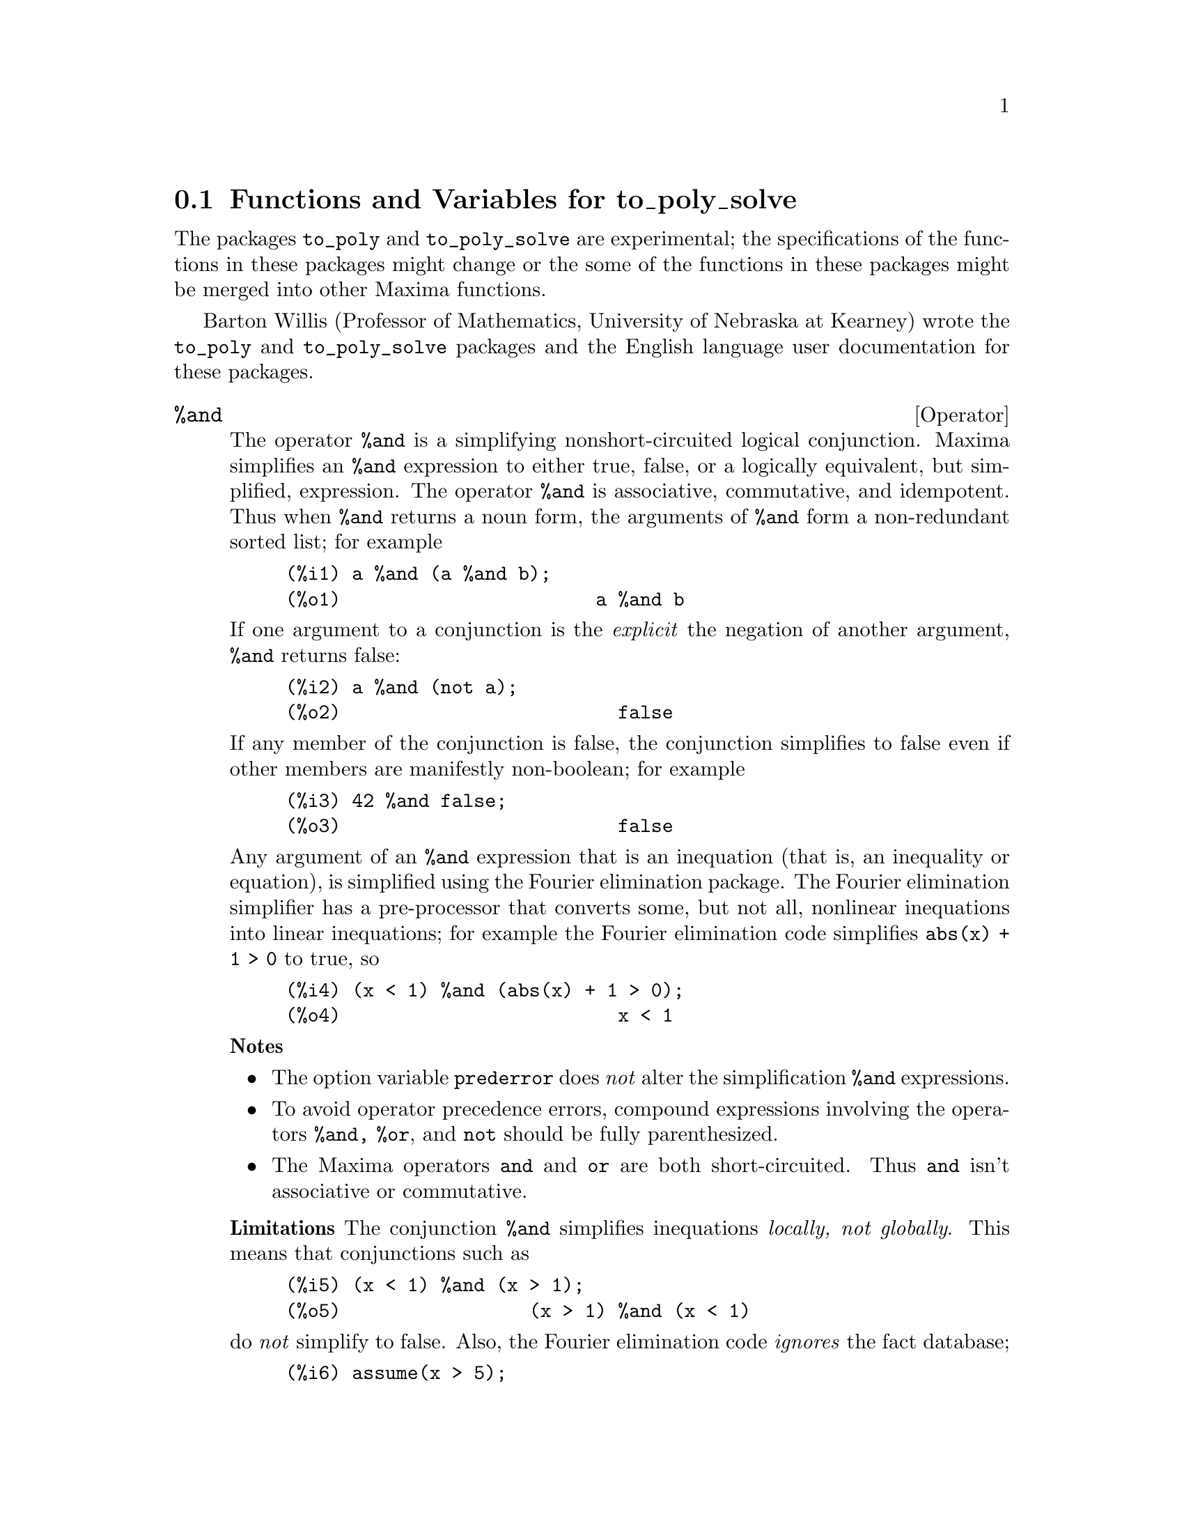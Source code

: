 @menu
* Functions and Variables for to_poly_solve::
@end menu

@node Functions and Variables for to_poly_solve,  , to_poly_solve-pkg, to_poly_solve-pkg
@section Functions and Variables for to_poly_solve

The packages @code{to_poly} and @code{to_poly_solve} are experimental;
the specifications of the functions in these packages might change or
the some of the functions in these packages might be merged into other
Maxima functions.

Barton Willis (Professor of Mathematics, University of Nebraska at
Kearney) wrote the @code{to_poly} and @code{to_poly_solve} packages and the
English language user documentation for these packages.

@deffn {Operator} %and
@ifinfo
@fnindex Logical conjunction
@end ifinfo

The operator @code{%and} is a simplifying nonshort-circuited logical
conjunction.  Maxima simplifies an @code{%and} expression to either true,
false, or a logically equivalent, but simplified, expression.  The
operator @code{%and} is associative, commutative, and idempotent.  Thus
when @code{%and} returns a noun form, the arguments of @code{%and} form
a non-redundant sorted list; for example

@example
(%i1) a %and (a %and b);
(%o1)                       a %and b
@end example

If one argument to a conjunction is the @i{explicit} the negation of another
argument, @code{%and} returns false:

@example
(%i2) a %and (not a);
(%o2)                         false
@end example

If any member of the conjunction is false, the conjunction simplifies
to false even if other members are manifestly non-boolean; for example

@example
(%i3) 42 %and false;
(%o3)                         false
@end example

Any argument of an @code{%and} expression that is an inequation (that
is, an inequality or equation), is simplified using the Fourier
elimination package.  The Fourier elimination simplifier has a
pre-processor that converts some, but not all, nonlinear inequations
into linear inequations; for example the Fourier elimination code
simplifies @code{abs(x) + 1 > 0} to true, so

@example
(%i4) (x < 1) %and (abs(x) + 1 > 0);
(%o4)                         x < 1
@end example

@b{Notes}  
@itemize @bullet
@item The option variable @code{prederror} does @i{not} alter the
simplification @code{%and} expressions.

@item To avoid operator precedence errors, compound expressions
involving the operators @code{%and, %or}, and @code{not} should be
fully parenthesized.

@item The Maxima operators @code{and} and @code{or} are both
short-circuited.  Thus @code{and} isn't associative or commutative.

@end itemize

@b{Limitations} The conjunction @code{%and} simplifies inequations
@i{locally, not globally}.  This means that conjunctions such as

@example
(%i5) (x < 1) %and (x > 1);
(%o5)                 (x > 1) %and (x < 1)
@end example

do @i{not} simplify to false.  Also, the Fourier elimination code @i{ignores}
the fact database;

@example
(%i6) assume(x > 5);
(%o6)                        [x > 5]
(%i7) (x > 1) %and (x > 2);
(%o7)                 (x > 1) %and (x > 2)
@end example

Finally, nonlinear inequations that aren't easily converted into an
equivalent linear inequation aren't simplified.

There is no support for distributing @code{%and} over @code{%or};
neither is there support for distributing a logical negation over
@code{%and}.

@b{To use} @file{load(to_poly_solve)}

@b{Related functions} @code{%or, %if, and, or, not}

@b{Status} The operator @code{%and} is experimental; the
specifications of this function might change and its functionality
might be merged into other Maxima functions.

@end deffn

@deffn {Operator} %if (@var{bool}, @var{a}, @var{b})
@ifinfo
@fnindex conditional evaluation
@end ifinfo

The operator @code{%if} is a simplifying conditional.  The
@i{conditional} @var{bool} should be boolean-valued.  When the
conditional is true, return the second argument; when the conditional is
false, return the third; in all other cases, return a noun form.

Maxima inequations (either an inequality or an equality) are @i{not}
boolean-valued; for example, Maxima does @i{not} simplify @math{5 < 6}
to true, and it does not simplify @math{5 = 6} to false; however, in
the context of a conditional to an @code{%if} statement, Maxima
@i{automatically} attempts to determine the truth value of an
inequation.  Examples:

@example
(%i1) f : %if(x # 1, 2, 8);
(%o1)                 %if(x - 1 # 0, 2, 8)
(%i2) [subst(x = -1,f), subst(x=1,f)];
(%o2)                        [2, 8]
@end example

If the conditional involves an inequation, Maxima simplifies it using
the Fourier elimination package.

@b{Notes} 

@itemize @bullet
@item If the conditional is manifestly non-boolean, Maxima returns a noun form:
@end itemize

@example
(%i3) %if(42,1,2);
(%o3)                     %if(42, 1, 2)
@end example

@itemize @bullet
@item The Maxima operator @code{if} is nary, the operator @code{%if} @i{isn't}
nary.
@end itemize

@b{Limitations} The Fourier elimination code only simplifies nonlinear
inequations that are readily convertible to an equivalent linear
inequation.

@b{To use:} @file{load(to_poly_solve)}

@b{Status:} The operator @code{%if} is experimental; its
specifications might change and its functionality might be merged into
other Maxima functions.

@end deffn
  
@deffn {Operator} %or
@ifinfo
@fnindex Logical disjunction
@end ifinfo

The operator @code{%or} is a simplifying nonshort-circuited logical
disjunction.  Maxima simplifies an @code{%or} expression to either
true, false, or a logically equivalent, but simplified,
expression.  The operator @code{%or} is associative, commutative, and
idempotent.  Thus when @code{%or} returns a noun form, the arguments
of @code{%or} form a non-redundant sorted list; for example

@example
(%i1) a %or (a %or b);
(%o1)                        a %or b
@end example

If one member of the disjunction is the @i{explicit} the negation of another
member, @code{%or} returns true:

@example
(%i2) a %or (not a);
(%o2)                         true
@end example

If any member of the disjunction is true, the disjunction simplifies
to true even if other members of the disjunction are manifestly non-boolean;
for example

@example
(%i3) 42 %or true;
(%o3)                         true
@end example

Any argument of an @code{%or} expression that is an inequation (that
is, an inequality or equation), is simplified using the Fourier
elimination package.  The Fourier elimination code simplifies
@code{abs(x) + 1 > 0} to true, so we have

@example
(%i4) (x < 1) %or (abs(x) + 1 > 0);
(%o4)                         true
@end example

@b{Notes}  
@itemize @bullet
@item The option variable @code{prederror} does @i{not} alter the 
simplification of @code{%or} expressions.

@item You should parenthesize compound expressions involving the
operators @code{%and, %or}, and @code{not}; the binding powers of these
operators might not match your expectations.

@item The Maxima operators @code{and} and @code{or} are both short-circuited.
Thus @code{or} isn't associative or commutative.

@end itemize

@b{Limitations} The conjunction @code{%or} simplifies inequations
@i{locally, not globally}.  This means that conjunctions such as

@c TODO: IN MAXIMA 5.24POST THIS SIMPLIFIES TO TRUE.

@example
(%i1) (x < 1) %or (x >= 1);
(%o1) (x > 1) %or (x >= 1)
@end example

do @i{not} simplify to true.  Further, the Fourier elimination code ignores
the fact database;

@example
(%i2) assume(x > 5);
(%o2)                        [x > 5]
(%i3) (x > 1) %and (x > 2);
(%o3)                 (x > 1) %and (x > 2)
@end example

Finally, nonlinear inequations that aren't easily converted into an
equivalent linear inequation aren't simplified.

The algorithm that looks for terms that cannot both be false is weak;
also there is no support for distributing @code{%or} over @code{%and};
neither is there support for distributing a logical negation over
@code{%or}.

@b{To use} @file{load(to_poly_solve)}

@b{Related functions} @code{%or, %if, and, or, not}

@b{Status} The operator @code{%or} is experimental; the
specifications of this function might change and its functionality
might be merged into other Maxima functions.

@end deffn

@anchor{complex_number_p}
@deffn {Function} complex_number_p (@var{x})

The predicate @code{complex_number_p} returns true if its argument is
either @code{a + %i * b}, @code{a}, @code{%i b}, or @code{%i},
where @code{a} and @code{b} are either rational or floating point
numbers (including big floating point); for all other inputs,
@code{complex_number_p} returns false; for example

@example
(%i1) map('complex_number_p,[2/3, 2 + 1.5 * %i, %i]);
(%o1)                  [true, true, true]
(%i2) complex_number_p((2+%i)/(5-%i));
(%o2)                         false
(%i3) complex_number_p(cos(5 - 2 * %i));
(%o3)                         false
@end example

@b{Related functions} @code{isreal_p}

@b{To use} @file{load(to_poly_solve)}

@b{Status} The operator @code{complex_number_p} is experimental; its
specifications might change and its functionality might be merged into
other Maxima functions.

@end deffn

@anchor{compose_functions}
@deffn {Function} compose_functions (@var{l})

The function call @code{compose_functions(l)} returns a lambda form that is
the @i{composition} of the functions in the list @var{l}.  The functions are
applied from @i{right} to @i{left}; for example

@example
(%i1) compose_functions([cos, exp]);
                                        %g151
(%o1)             lambda([%g151], cos(%e     ))
(%i2) %(x);
                                  x
(%o2)                       cos(%e )
@end example

When the function list is empty, return the identity function:

@example
(%i3) compose_functions([]);
(%o3)                lambda([%g152], %g152)
(%i4)  %(x);
(%o4)                           x
@end example

@b{Notes} 
@itemize @bullet
@item When Maxima determines that a list member isn't a symbol or
a lambda form, @code{funmake} (@i{not} @code{compose_functions})
signals an error:
@end itemize

@example
(%i5) compose_functions([a < b]);

funmake: first argument must be a symbol, subscripted symbol,
string, or lambda expression; found: a < b
#0: compose_functions(l=[a < b])(to_poly_solve.mac line 40)
 -- an error. To debug this try: debugmode(true);
@end example

@itemize @bullet
@item To avoid name conflicts, the independent variable is determined by the
function @code{new_variable}.

@example
(%i6) compose_functions([%g0]);
(%o6)              lambda([%g154], %g0(%g154))
(%i7) compose_functions([%g0]);
(%o7)              lambda([%g155], %g0(%g155))
@end example

Although the independent variables are different, Maxima is able to to
deduce that these lambda forms are semantically equal:

@example
(%i8) is(equal(%o6,%o7));
(%o8)                         true
@end example
@end itemize

@b{To use} @file{load(to_poly_solve)}

@b{Status}  The function @code{compose_functions} is experimental; its
specifications might change and its functionality might be merged into
other Maxima functions.
@end deffn

@anchor{dfloat}
@deffn {Function} dfloat (@var{x})

The function @code{dfloat} is a similar to @code{float}, but the function
@code{dfloat} applies @code{rectform} when @code{float} fails to evaluate
to an IEEE double floating point number; thus

@example
(%i1) float(4.5^(1 + %i));
                               %i + 1
(%o1)                       4.5
(%i2) dfloat(4.5^(1 + %i));
(%o2)        4.48998802962884 %i + .3000124893895671
@end example

@b{Notes} 

@itemize @bullet
@item The rectangular form of an expression might be poorly suited for
numerical evaluation--for example, the rectangular form might
needlessly involve the difference of floating point numbers
(subtractive cancellation).


@item The identifier @code{float} is both an option variable (default
value false) and a function name.


@end itemize

@b{Related functions} @code{float, bfloat}

@b{To use} @file{load(to_poly_solve)}

@b{Status} The function @code{dfloat} is experimental; its
specifications might change and its functionality might be merged into
other Maxima functions.

@end deffn

@anchor{elim}
@deffn {Function} elim (@var{l}, @var{x})

The function @code{elim} eliminates the variables in the set or list
@code{x} from the equations in the set or list @code{l}.  Each member
of @code{x} must be a symbol; the members of @code{l} can either be
equations, or expressions that are assumed to equal zero.

The function @code{elim} returns a list of two lists; the first is
the list of expressions with the variables eliminated; the second
is the list of pivots; thus, the second list is a list of
expressions that @code{elim} used to eliminate the variables.

Here is a example of eliminating between linear equations:

@example
(%i1) elim(set(x + y + z = 1, x - y  - z = 8, x - z = 1), 
           set(x,y));
(%o1)            [[2 z - 7], [y + 7, z - x + 1]]
@end example

Eliminating @code{x} and @code{y} yields the single equation @code{2 z - 7 = 0};
the equations @code{y + 7 = 0} and @code{z - z + 1 = 1} were used as pivots.
Eliminating all three variables from these equations, triangularizes the linear
system:

@example
(%i2) elim(set(x + y + z = 1, x - y  - z = 8, x - z = 1),
           set(x,y,z));
(%o2)           [[], [2 z - 7, y + 7, z - x + 1]]
@end example

Of course, the equations needn't be linear:

@example
(%i3) elim(set(x^2 - 2 * y^3 = 1,  x - y = 5), [x,y]);
                     3    2
(%o3)       [[], [2 y  - y  - 10 y - 24, y - x + 5]]
@end example

The user doesn't control the order the variables are
eliminated.  Instead, the algorithm uses a heuristic to @i{attempt} to
choose the best pivot and the best elimination order.

@b{Notes} 

@itemize @bullet
@item Unlike the related function @code{eliminate}, the function
@code{elim} does @i{not} invoke @code{solve} when the number of equations
equals the number of variables.

@item The function @code{elim} works by applying resultants; the option
variable @code{resultant} determines which algorithm Maxima
uses.  Using @code{sqfr}, Maxima factors each resultant and suppresses
multiple zeros.

@item The @code{elim} will triangularize a nonlinear set of polynomial
equations; the solution set of the triangularized set @i{can} be larger
than that solution set of the untriangularized set.  Thus, the triangularized
equations can have @i{spurious} solutions.
@end itemize

@b{Related functions} @i{elim_allbut, eliminate_using, eliminate}

@b{Option variables} @i{resultant}

@b{To use} @file{load(to_poly)}

@b{Status} The function @code{elim} is experimental; its
specifications might change and its functionality might be merged into
other Maxima functions.

@end deffn
 
@anchor{elim_allbut}
@deffn {Function} elim_allbut (@var{l}, @var{x})

This function is similar to @code{elim}, except that it eliminates all the
variables in the list of equations @code{l} @i{except} for those variables that
in in the list @code{x}

@example
(%i1) elim_allbut([x+y = 1, x - 5*y = 1],[]);
(%o1)                 [[], [y, y + x - 1]]
(%i2) elim_allbut([x+y = 1, x - 5*y = 1],[x]);
(%o2)                [[x - 1], [y + x - 1]]
@end example

@b{To use} @file{load(to_poly)}

@b{Option variables} @i{resultant}

@b{Related functions} @i{elim, eliminate_using, eliminate}

@b{Status} The function @code{elim_allbut} is experimental; its
specifications might change and its functionality might be merged into
other Maxima functions.

@end deffn

@anchor{eliminate_using}
@deffn {Function} eliminate_using (@var{l}, @var{e}, @var{x})

Using @code{e} as the pivot, eliminate the symbol @code{x} from the
list or set of equations in @code{l}.  The function @code{eliminate_using}
returns a set.

@example
(%i1) eq : [x^2 - y^2 - z^3 , x*y - z^2 - 5, x - y + z];
               3    2    2     2
(%o1)      [- z  - y  + x , - z  + x y - 5, z - y + x]
(%i2) eliminate_using(eq,first(eq),z);
        3              2      2      3    2
(%o2) @{y  + (1 - 3 x) y  + 3 x  y - x  - x , 
                        4    3  3       2  2             4
                       y  - x  y  + 13 x  y  - 75 x y + x  + 125@}
(%i3) eliminate_using(eq,second(eq),z);
        2            2       4    3  3       2  2             4
(%o3) @{y  - 3 x y + x  + 5, y  - x  y  + 13 x  y  - 75 x y + x
                                                           + 125@}
(%i4) eliminate_using(eq, third(eq),z);
        2            2       3              2      2      3    2
(%o4) @{y  - 3 x y + x  + 5, y  + (1 - 3 x) y  + 3 x  y - x  - x @}
@end example

@b{Option variables} @i{resultant}

@b{Related functions} @i{elim, eliminate, elim_allbut}

@b{To use} @file{load(to_poly)}

@b{Status} The function @code{eliminate_using} is experimental; its
specifications might change and its functionality might be merged into
other Maxima functions.

@end deffn

@anchor{fourier_elim}
@deffn {Function} fourier_elim ([@var{eq1}, @var{eq2}, @dots{}], [@var{var1}, @var{var}, @dots{}])

Fourier elimination is the analog of Gauss elimination for linear inequations
(equations or inequalities).  The function call @code{fourier_elim([eq1, eq2,
...], [var1, var2, ...])} does Fourier elimination on a list of linear
inequations @code{[eq1, eq2, ...]} with respect to the variables
@code{[var1, var2, ...]}; for example

@example
(%i1) fourier_elim([y-x < 5, x - y < 7, 10 < y],[x,y]);
(%o1)            [y - 5 < x, x < y + 7, 10 < y]
(%i2) fourier_elim([y-x < 5, x - y < 7, 10 < y],[y,x]);
(%o2)        [max(10, x - 7) < y, y < x + 5, 5 < x]
@end example

Eliminating first with respect to @math{x} and second with respect to
@math{y} yields lower and upper bounds for @math{x} that depend on
@math{y}, and lower and upper bounds for @math{y} that are numbers.
Eliminating in the other order gives @math{x} dependent lower and
upper bounds for @math{y}, and numerical lower and upper bounds for
@math{x}.

When necessary, @code{fourier_elim} returns a @emph{disjunction} of lists of
inequations:

@example
(%i3) fourier_elim([x # 6],[x]);
(%o3)                  [x < 6] or [6 < x]
@end example

When the solution set is empty,  @code{fourier_elim} returns @code{emptyset},
and when the solution set is all reals, @code{fourier_elim} returns @code{universalset};
for example

@example
(%i4) fourier_elim([x < 1, x > 1],[x]);
(%o4)                       emptyset
(%i5) fourier_elim([minf < x, x < inf],[x]);
(%o5)                     universalset
@end example

For nonlinear inequations, @code{fourier_elim} returns a (somewhat) 
simplified list of inequations:

@example
(%i6) fourier_elim([x^3 - 1 > 0],[x]);
@group
               2                             2
(%o6) [1 < x, x  + x + 1 > 0] or [x < 1, - (x  + x + 1) > 0]
@end group
(%i7) fourier_elim([cos(x) < 1/2],[x]);
(%o7)                  [1 - 2 cos(x) > 0]
@end example

Instead of a list of inequations, the first argument to @code{fourier_elim}
may be a logical disjunction or conjunction:

@example
(%i8) fourier_elim((x + y < 5) and (x - y >8),[x,y]);
                                              3
(%o8)            [y + 8 < x, x < 5 - y, y < - -]
                                              2
(%i9) fourier_elim(((x + y < 5) and x < 1) or  (x - y >8),[x,y]);
(%o9)          [y + 8 < x] or [x < min(1, 5 - y)]
@end example

The function @code{fourier_elim} supports the inequation operators 
@code{<, <=, >, >=, #}, and @code{=}.

The Fourier elimination code has a preprocessor that converts some
nonlinear inequations that involve the absolute value, minimum, and
maximum functions into linear in equations.  Additionally, the preprocessor
handles some expressions that are the product or quotient of linear terms:

@example
(%i10) fourier_elim([max(x,y) > 6, x # 8, abs(y-1) > 12],[x,y]);
(%o10) [6 < x, x < 8, y < - 11] or [8 < x, y < - 11]
 or [x < 8, 13 < y] or [x = y, 13 < y] or [8 < x, x < y, 13 < y]
 or [y < x, 13 < y]
(%i11) fourier_elim([(x+6)/(x-9) <= 6],[x]);
(%o11)           [x = 12] or [12 < x] or [x < 9]
(%i12) fourier_elim([x^2 - 1 # 0],[x]);
(%o12)      [- 1 < x, x < 1] or [1 < x] or [x < - 1]
@end example

@b{To use} @file{load(fourier_elim)}

@end deffn

@anchor{isreal_p}
@deffn {Function} isreal_p (@var{e})

The predicate @code{isreal_p} returns true when Maxima is able to
determine that @code{e} is real-valued on the @i{entire} real line; it
returns false when Maxima is able to determine that @code{e} @i{isn't}
real-valued on some nonempty subset of the real line; and it returns a
noun form for all other cases.

@example
(%i1) map('isreal_p, [-1, 0, %i, %pi]);
(%o1)               [true, true, false, true]
@end example

Maxima variables are assumed to be real; thus

@example
(%i2) isreal_p(x);
(%o2)                         true
@end example

The function @code{isreal_p} examines the fact database:

@example
(%i3) declare(z,complex)$

(%i4) isreal_p(z);
(%o4)                      isreal_p(z)
@end example

@b{Limitations}
Too often, @code{isreal_p} returns a noun form when it should be able
to return false; a simple example: the logarithm function isn't
real-valued on the entire real line, so @code{isreal_p(log(x))} should
return false; however

@example
(%i5) isreal_p(log(x));
(%o5)                   isreal_p(log(x))
@end example

@b{To use} @file{load(to_poly_solve)}

@b{Related functions} @i{complex_number_p}

@b{Status} The function @code{isreal_p} is experimental; its
specifications might change and its functionality might be merged into
other Maxima functions.
@end deffn


@anchor{new_variable}
@deffn {Function} new_variable (type)

Return a unique symbol of the form @code{%[z,n,r,c,g]k}, where
@code{k} is an integer.  The allowed values for @math{type} are
@i{integer, natural_number, real, natural_number,} and @i{general}.
(By natural number, we mean the @i{nonnegative integers}; thus zero is
a natural number.  Some, but not all,definitions of natural number
@i{exclude} zero.)

When @math{type} isn't one of the allowed values, @math{type} defaults
to @math{general}.  For integers, natural numbers, and complex numbers,
Maxima automatically appends this information to the fact database.

@example
(%i1) map('new_variable,
          ['integer, 'natural_number, 'real, 'complex, 'general]);
(%o1)          [%z144, %n145, %r146, %c147, %g148]
(%i2) nicedummies(%);
(%o2)               [%z0, %n0, %r0, %c0, %g0]
(%i3) featurep(%z0, 'integer);
(%o3)                         true
(%i4) featurep(%n0, 'integer);
(%o4)                         true
(%i5) is(%n0 >= 0);
(%o5)                         true
(%i6) featurep(%c0, 'complex);
(%o6)                         true
@end example

@b{Note} Generally, the argument to @code{new_variable} should be quoted.  The quote
will protect against errors similar to

@example
(%i7) integer : 12$

(%i8) new_variable(integer);
(%o8)                         %g149
(%i9) new_variable('integer);
(%o9)                         %z150
@end example

@b{Related functions} @i{nicedummies}

@b{To use} @file{load(to_poly_solve)}

@b{Status} The function @code{new_variable} is experimental; its
specifications might change and its functionality might be merged into
other Maxima functions.

@end deffn

@anchor{nicedummies}
@deffn {Function} nicedummies

Starting with zero, the function @code{nicedummies} re-indexes the variables 
in an expression that were introduced by @code{new_variable};

@example
(%i1) new_variable('integer) + 52 * new_variable('integer);
(%o1)                   52 %z136 + %z135
(%i2) new_variable('integer) - new_variable('integer);
(%o2)                     %z137 - %z138
(%i3) nicedummies(%);
(%o3)                       %z0 - %z1
@end example

@b{Related functions} @i{new_variable}

@b{To use} @file{load(to_poly_solve)}

@b{Status} The function @code{nicedummies} is experimental; its
specifications might change and its functionality might be merged into
other Maxima functions.

@end deffn

@deffn {Function} parg (@var{x})

The function @code{parg} is a simplifying version of the complex argument function 
@code{carg}; thus

@example
(%i1) map('parg,[1,1+%i,%i, -1 + %i, -1]);
                        %pi  %pi  3 %pi
(%o1)               [0, ---, ---, -----, %pi]
                         4    2     4
@end example

Generally, for a non-constant input, @code{parg} returns a noun form; thus

@example
(%i2) parg(x + %i * sqrt(x));
(%o2)                 parg(x + %i sqrt(x))
@end example

When @code{sign} can determine that the input is a positive or negative real
number, @code{parg} will return a non-noun form for a non-constant input.
Here are two examples:

@c TODO: THE FIRST RESULT IS A NOUNFORM IN MAXIMA 5.24POST

@example
(%i3) parg(abs(x));
(%o3) 0
(%i4) parg(-x^2-1);
(%o4)                          %pi
@end example

@b{Note} The @code{sign} function mostly ignores the variables that are declared
to be complex (@code{declare(x,complex)}); for variables that are declared
to be complex, the @code{parg} can return incorrect values; for example

@c TODO: IN MAXIMA 5.24POST THE RESULT IS A NOUNFORM.

@example
(%i1) declare(x,complex)$

(%i2) parg(x^2 + 1);
(%o2) 0
@end example

@b{Related function} @i{carg, isreal_p}

@b{To use} @file{load(to_poly_solve)}

@b{Status} The function @code{parg} is experimental; its
specifications might change and its functionality might be merged into
other Maxima functions.

@end deffn

@anchor{real_imagpart_to_conjugate}
@deffn {Function} real_imagpart_to_conjugate (@var{e})

The function @code{real_imagpart_to_conjugate} replaces all occurrences
of @code{realpart} and @code{imagpart} to algebraically equivalent expressions
involving the @code{conjugate}.

@example
(%i1) declare(x, complex)$

(%i2) real_imagpart_to_conjugate(realpart(x) +  imagpart(x) = 3);
          conjugate(x) + x   %i (x - conjugate(x))
(%o2)     ---------------- - --------------------- = 3
                 2                     2
@end example

@b{To use} @file{load(to_poly_solve)}

@b{Status} The function @code{real_imagpart_to_conjugate} is experimental; its
specifications might change and its functionality might be merged into
other Maxima functions.

@end deffn

@anchor{rectform_log_if_constant}
@deffn {Function} rectform_log_if_constant (@var{e})

The function @code{rectform_log_if_constant} converts all terms of the form
@code{ log(c)} to  @code{rectform(log(c))}, where @code{c} is
either a declared constant expression or explicitly declared constant

@example
(%i1) rectform_log_if_constant(log(1-%i) - log(x - %i));
                                 log(2)   %i %pi
(%o1)            - log(x - %i) + ------ - ------
                                   2        4
(%i2) declare(a,constant, b,constant)$

(%i3) rectform_log_if_constant(log(a + %i*b));
                       2    2
                  log(b  + a )
(%o3)             ------------ + %i atan2(b, a)
                       2
@end example

@b{To use} @file{load(to_poly_solve)}

@b{Status} The function @code{rectform_log_if_constant} is
experimental; the specifications of this function might change might change and its functionality
might be merged into other Maxima functions.

@end deffn

@anchor{simp_inequality}
@deffn {Function} simp_inequality (@var{e})

The function @code{simp_inequality} applies some simplifications to
conjunctions and disjunctions of inequations.

@b{Limitations} The function @code{simp_inequality} is limited in at least two ways;
first, the simplifications are local; thus

@c TODO: IN MAXIMA 5.24POST THE RESULT IS SIMPLIFIED.

@example
(%i1) simp_inequality((x > minf) %and (x < 0));
(%o1) (x>1) %and (x<1)
@end example

And second, @code{simp_inequality} doesn't consult the fact database:

@example
(%i2) assume(x > 0)$

(%i3) simp_inequality(x > 0);
(%o3)                         x > 0
@end example

@b{To use} @file{load(fourier_elim)}

@b{Status} The function @code{simp_inequality} is experimental; its
specifications might change and its functionality might be merged into
other Maxima functions.

@end deffn

@anchor{standardize_inverse_trig}
@deffn {Function} standardize_inverse_trig (@var{e})

This function applies the identities @code{cot(x) = atan(1/x),
acsc(x) = asin(1/x),} and similarly for @code{asec, acoth, acsch}
and @code{asech} to an expression.  See Abramowitz and Stegun, 
Eqs. 4.4.6 through 4.4.8 and 4.6.4 through 4.6.6.

@b{To use} @file{load(to_poly_solve)}

@b{Status} The function @code{standardize_inverse_trig} is experimental; its
specifications might change and its functionality might be merged into
other Maxima functions.
@end deffn

@anchor{subst_parallel}
@deffn {Function} subst_parallel (@var{l}, @var{e})

When @code{l} is a single equation or a list of equations, substitute
the right hand side of each equation for the left hand side.  The
substitutions are made in parallel; for example

@example
(%i1) load(to_poly_solve)$

(%i2) subst_parallel([x=y,y=x], [x,y]);
(%o2)                        [y, x]
@end example

Compare this to substitutions made serially:

@example
(%i3) subst([x=y,y=x],[x,y]);
(%o3)                        [x, x]
@end example

The function @code{subst_parallel} is similar to @code{sublis} except that
@code{subst_parallel} allows for substitution of nonatoms; for example

@example
(%i4) subst_parallel([x^2 = a, y = b], x^2 * y);
(%o4)                          a b
(%i5) sublis([x^2 = a, y = b], x^2 * y);

                                                             2
sublis: left-hand side of equation must be a symbol; found: x
 -- an error. To debug this try: debugmode(true);
@end example

The substitutions made by @code{subst_parallel} are literal, not semantic; thus 
@code{subst_parallel} @i{does not} recognize that @math{x * y} is a subexpression 
of @math{x^2 * y}

@example
(%i6) subst_parallel([x * y = a], x^2 * y);
                               2
(%o6)                         x  y
@end example

The function @code{subst_parallel} completes all substitutions
@i{before} simplifications.  This allows for substitutions into
conditional expressions where errors might occur if the
simplifications were made earlier:

@example
(%i7) subst_parallel([x = 0], %if(x < 1, 5, log(x)));
(%o7)                           5
(%i8) subst([x = 0], %if(x < 1, 5, log(x)));

log: encountered log(0).
 -- an error. To debug this try: debugmode(true);
@end example

@b{Related functions} @i{subst, sublis, ratsubst}

@b{To use} @file{load(to_poly_solve_extra.lisp)}

@b{Status} The function @code{subst_parallel} is experimental; the
specifications of this function might change might change and its
functionality might be merged into other Maxima functions.

@end deffn

@anchor{to_poly}
@deffn {Function} to_poly (@var{e}, @var{l})

The function @code{to_poly} attempts to convert the equation @code{e}
into a polynomial system along with inequality constraints; the
solutions to the polynomial system that satisfy the constraints are
solutions to the equation @code{e}.  Informally, @code{to_poly}
attempts to polynomialize the equation @var{e}; an example might
clarify:

@example
(%i1) load(to_poly_solve)$

(%i2) to_poly(sqrt(x) = 3, [x]);
                            2
(%o2) [[%g130 - 3, x = %g130 ], 
                      %pi                               %pi
                   [- --- < parg(%g130), parg(%g130) <= ---], []]
                       2                                 2
@end example

The conditions @code{-%pi/2<parg(%g130),parg(%g130)<=%pi/2} tell us that
@code{%g130} is in the range of the square root function.  When this is
true, the solution set to @code{sqrt(x) = 3} is the same as the
solution set to @code{%g130-3,x=%g130^2}.

To polynomialize trigonometric expressions, it is necessary to
introduce a non algebraic substitution; these non algebraic substitutions
are returned in the third list returned by @code{to_poly}; for example

@example
(%i3) to_poly(cos(x),[x]);
                2                                 %i x
(%o3)    [[%g131  + 1], [2 %g131 # 0], [%g131 = %e    ]]
@end example

Constant terms aren't polynomializied unless the number one is a member of
the variable list; for example

@example
(%i4) to_poly(x = sqrt(5),[x]);
(%o4)                [[x - sqrt(5)], [], []]
(%i5) to_poly(x = sqrt(5),[1,x]);
                            2
(%o5) [[x - %g132, 5 = %g132 ], 
                      %pi                               %pi
                   [- --- < parg(%g132), parg(%g132) <= ---], []]
                       2                                 2
@end example

To generate a polynomial with @math{sqrt(5) + sqrt(7)} as
one of its roots, use the commands

@example
(%i6) first(elim_allbut(first(to_poly(x = sqrt(5) + sqrt(7),
                                      [1,x])), [x]));
                          4       2
(%o6)                   [x  - 24 x  + 4]
@end example

@b{Related functions} @i{to_poly_solve}

@b{To use} @file{load(to_poly)}

@b{Status:} The function @code{to_poly} is experimental; its
specifications might change and its functionality might be merged into
other Maxima functions.

@end deffn

@deffn {Function} to_poly_solve (@var{e}, @var{l}, [options])

The function @code{to_poly_solve} tries to solve the equations @math{e}
for the variables @math{l}.  The equation(s) @math{e} can either be a
single expression or a set or list of expressions; similarly, @math{l}
can either be a single symbol or a list of set of symbols.  When
a member of @math{e} isn't explicitly an equation, for example @math{x^2 -1},
the solver asummes that the expression vanishes.

The basic strategy of @code{to_poly_solve} is to convert the input into a polynomial form and to 
call @code{algsys} on the polynomial system. Internally  @code{to_poly_solve} defaults @code{algexact} 
to true. To change the default for @code{algexact}, append 'algexact=false to the @code{to_poly_solve} 
argument list.

When @code{to_poly_solve} is able to determine the solution set, each
member of the solution set is a list in a @code{%union} object:

@example
(%i1) load(to_poly_solve)$

(%i2) to_poly_solve(x*(x-1) = 0, x);
(%o2)               %union([x = 0], [x = 1])
@end example

When  @code{to_poly_solve} is @i{unable} to determine the solution set, a
@code{%solve} nounform is returned (in this case, a warning is printed)

@example
(%i3) to_poly_solve(x^k + 2* x + 1 = 0, x);

Nonalgebraic argument given to 'to_poly'
unable to solve
                          k
(%o3)            %solve([x  + 2 x + 1 = 0], [x])
@end example

Subsitution into a @code{%solve} nounform can sometimes result in the solution

@example
(%i4) subst(k = 2, %);
(%o4)                   %union([x = - 1])
@end example

Especially for trigonometric equations, the solver sometimes needs
to introduce an arbitrary integer.  These arbitrary integers have the 
form @code{%zXXX}, where @code{XXX} is an integer; for example

@example
(%i5) to_poly_solve(sin(x) = 0, x);
(%o5)   %union([x = 2 %pi %z33 + %pi], [x = 2 %pi %z35])
@end example

To re-index these variables to zero, use @code{nicedummies}:

@example
(%i6) nicedummies(%);
(%o6)    %union([x = 2 %pi %z0 + %pi], [x = 2 %pi %z1])
@end example

Occasionally, the solver introduces an arbitrary complex number of the
form @code{%cXXX} or an  arbitrary real number of the form @code{%rXXX}.
The function @code{nicedummies} will re-index these identifiers to zero.

The solution set sometimes involves simplifing versions of various
of logical operators including @code{%and}, @code{%or}, or @code{%if}
for conjunction, disjuntion, and implication, respectively; for example

@example
(%i7) sol : to_poly_solve(abs(x) = a, x);
(%o7) %union(%if(isnonnegative_p(a), [x = - a], %union()), 
                      %if(isnonnegative_p(a), [x = a], %union()))
(%i8) subst(a = 42, sol);
(%o8)             %union([x = - 42], [x = 42])
(%i9) subst(a = -42, sol);
(%o9)                       %union()
@end example

The empty set is represented by @code{%union()}.

The function @code{to_poly_solve} is able to solve some, but not all,
equations involving rational powers, some nonrational powers, absolute
values, trigonometric functions, and minimum and maximum.  Also, some it
can solve some equations that are solvable in in terms of the Lambert W
function; some examples:

@example
(%i1) load(to_poly_solve)$

(%i2) to_poly_solve(set(max(x,y) = 5, x+y = 2), set(x,y));
(%o2)      %union([x = - 3, y = 5], [x = 5, y = - 3])
(%i3) to_poly_solve(abs(1-abs(1-x)) = 10,x);
(%o3)             %union([x = - 10], [x = 12])
(%i4) to_poly_solve(set(sqrt(x) + sqrt(y) = 5, x + y = 10),
                    set(x,y));
                     3/2               3/2
                    5    %i - 10      5    %i + 10
(%o4) %union([x = - ------------, y = ------------], 
                         2                 2
                                3/2                 3/2
                               5    %i + 10        5    %i - 10
                          [x = ------------, y = - ------------])
                                    2                   2
(%i5) to_poly_solve(cos(x) * sin(x) = 1/2,x,
                    'simpfuncs = ['expand, 'nicedummies]);
                                         %pi
(%o5)              %union([x = %pi %z0 + ---])
                                          4
(%i6) to_poly_solve(x^(2*a) + x^a + 1,x);
                                        2 %i %pi %z81
                                        -------------
                                  1/a         a
                  (sqrt(3) %i - 1)    %e
(%o6) %union([x = -----------------------------------], 
                                  1/a
                                 2
@group
                                                  2 %i %pi %z83
                                                  -------------
                                            1/a         a
                          (- sqrt(3) %i - 1)    %e
                     [x = -------------------------------------])
                                           1/a
                                          2
@end group
(%i7) to_poly_solve(x * exp(x) = a, x);
(%o7)              %union([x = lambert_w(a)])
@end example

For @i{linear} inequalities, @code{to_poly_solve} automatically does Fourier
elimination:

@example
(%i8) to_poly_solve([x + y < 1, x - y >= 8], [x,y]);
                               7
(%o8) %union([x = y + 8, y < - -], 
                               2
                                                              7
                                 [y + 8 < x, x < 1 - y, y < - -])
                                                              2
@end example

Each optional argument to @code{to_poly_solve} must be an equation;
generally, the order of these options does not matter.

@itemize @bullet
@item @code{simpfuncs = l}, where @code{l} is a list of functions.
Apply the composition of the members of l to each solution.

@example
(%i1) to_poly_solve(x^2=%i,x);
                               1/4             1/4
(%o1)       %union([x = - (- 1)   ], [x = (- 1)   ])
(%i2) to_poly_solve(x^2= %i,x, 'simpfuncs = ['rectform]);
                      %i         1             %i         1
(%o2) %union([x = - ------- - -------], [x = ------- + -------])
                    sqrt(2)   sqrt(2)        sqrt(2)   sqrt(2)
@end example

Sometimes additional simplification can revert a simplification; for example

@example
(%i3) to_poly_solve(x^2=1,x);
(%o3)              %union([x = - 1], [x = 1])
(%i4) to_poly_solve(x^2= 1,x, 'simpfuncs = [polarform]);
                                        %i %pi
(%o4)            %union([x = 1], [x = %e      ]
@end example

Maxima doesn't try to check that each member of the function list @code{l} is
purely a simplification; thus

@example
(%i5) to_poly_solve(x^2 = %i,x, 'simpfuncs = [lambda([s],s^2)]);
(%o5)                   %union([x = %i])
@end example

To convert each solution to a double float, use @code{simpfunc = ['dfloat]}:

@example
(%i6) to_poly_solve(x^3 +x + 1 = 0,x, 
                    'simpfuncs = ['dfloat]), algexact : true;
(%o6) %union([x = - .6823278038280178], 
[x = .3411639019140089 - 1.161541399997251 %i], 
[x = 1.161541399997251 %i + .3411639019140089])
@end example

@item @code{use_grobner = true} With this option, the function
@code{poly_reduced_grobner} is applied to the equations before
attempting their solution.  Primarily, this option provides a workaround
for weakness in the function @code{algsys}.  Here is an example of
such a workaround:

@example
(%i7) to_poly_solve([x^2+y^2=2^2,(x-1)^2+(y-1)^2=2^2],[x,y],
                    'use_grobner = true);
@group
                    sqrt(7) - 1      sqrt(7) + 1
(%o7) %union([x = - -----------, y = -----------], 
                         2                2
@end group
                                 sqrt(7) + 1        sqrt(7) - 1
                            [x = -----------, y = - -----------])
                                      2                  2
(%i8) to_poly_solve([x^2+y^2=2^2,(x-1)^2+(y-1)^2=2^2],[x,y]);
(%o8)                       %union()
@end example

@item @code{maxdepth = k}, where @code{k} is a positive integer.  This
function controls the maximum recursion depth for the solver.  The
default value for @code{maxdepth} is five.  When the recursions depth is
exceeded, the solver signals an error:

@example
(%i9) to_poly_solve(cos(x) = x,x, 'maxdepth = 2);

Unable to solve
Unable to solve
(%o9)        %solve([cos(x) = x], [x], maxdepth = 2)
@end example

@item @code{parameters = l}, where @code{l} is a list of symbols.  The solver
attempts to return a solution that is valid for all members of the list
@code{l}; for example:

@example
(%i10) to_poly_solve(a * x = x, x);
(%o10)                   %union([x = 0])
(%i11) to_poly_solve(a * x = x, x, 'parameters = [a]);
(%o11) %union(%if(a - 1 = 0, [x = %c111], %union()), 
                               %if(a - 1 # 0, [x = 0], %union()))
@end example

In @code{(%o2)}, the solver introduced a dummy variable; to re-index the
these dummy variables, use the function @code{nicedummies}:

@example
(%i12) nicedummies(%);
(%o12) %union(%if(a - 1 = 0, [x = %c0], %union()), 
                               %if(a - 1 # 0, [x = 0], %union()))
@end example
@end itemize

The @code{to_poly_solve} uses data stored in the hashed array
@code{one_to_one_reduce} to solve equations of the form @math{f(a) =
f(b)}.  The assignment @code{one_to_one_reduce['f,'f] : lambda([a,b],
a=b)} tells @code{to_poly_solve} that the solution set of @math{f(a)
= f(b)} equals the solution set of @math{a=b}; for example

@example
(%i13) one_to_one_reduce['f,'f] : lambda([a,b], a=b)$

(%i14) to_poly_solve(f(x^2-1) = f(0),x);
(%o14)             %union([x = - 1], [x = 1])
@end example

More generally, the assignment @code{one_to_one_reduce['f,'g] : lambda([a,b],
w(a, b) = 0} tells @code{to_poly_solve} that the solution set of @math{f(a)
= f(b)} equals the solution set of @math{w(a,b) = 0}; for example

@example
(%i15) one_to_one_reduce['f,'g] : lambda([a,b], a = 1 + b/2)$

(%i16) to_poly_solve(f(x) - g(x),x);
(%o16)                   %union([x = 2])
@end example

Additionally, the function @code{to_poly_solve} uses data stored in the hashed array 
@code{function_inverse} to solve equations of the form @math{f(a) = b}.
The assignment @code{function_inverse['f] : lambda([s], g(s))} 
informs  @code{to_poly_solve} that the solution set to @code{f(x) = b} equals
the solution set to @code{x = g(b)}; two examples:

@example
(%i17) function_inverse['Q] : lambda([s], P(s))$

(%i18) to_poly_solve(Q(x-1) = 2009,x);
(%o18)              %union([x = P(2009) + 1])
(%i19) function_inverse['G] : lambda([s], s+new_variable(integer));
(%o19)       lambda([s], s + new_variable(integer))
(%i20) to_poly_solve(G(x - a) = b,x);
(%o20)             %union([x = b + a + %z125])
@end example


@b{Notes}

@itemize
@item The solve variables needn't be symbols; when @code{fullratsubst} is 
able to appropriately make substitutions, the solve variables can be nonsymbols:
@end itemize

@example
(%i1) to_poly_solve([x^2 + y^2 + x * y = 5, x * y = 8],
                    [x^2 + y^2, x * y]);
                                  2    2
(%o1)           %union([x y = 8, y  + x  = - 3])
@end example

@itemize
@item For equations that involve complex conjugates, the solver automatically
appends the conjugate equations; for example
@end itemize

@example
(%i1) declare(x,complex)$

(%i2) to_poly_solve(x + (5 + %i) * conjugate(x) = 1, x);
                                   %i + 21
(%o2)              %union([x = - -----------])
                                 25 %i - 125
(%i3) declare(y,complex)$

(%i4) to_poly_solve(set(conjugate(x) - y = 42 + %i,
                        x + conjugate(y) = 0), set(x,y));
                           %i - 42        %i + 42
(%o4)        %union([x = - -------, y = - -------])
                              2              2
@end example

@itemize
@item For an equation that involves the absolute value function, the
@code{to_poly_solve} consults the fact database to decide if the
argument to the absolute value is complex valued.  When

@example
(%i1) to_poly_solve(abs(x) = 6, x);
(%o1)              %union([x = - 6], [x = 6])
(%i2) declare(z,complex)$

(%i3) to_poly_solve(abs(z) = 6, z);
(%o3) %union(%if((%c11 # 0) %and (%c11 conjugate(%c11) - 36 = 
                                       0), [z = %c11], %union()))
@end example

@i{This is the only situation that the solver consults the fact database.  If
a solve variable is declared to be an integer, for example, @code{to_poly_solve}
ignores this declaration}.
@end itemize

@b{Relevant option variables} @i{algexact, resultant, algebraic}

@b{Related functions} @i{to_poly}

@b{To use} @file{load(to_poly_solve)}

@b{Status:} The function @code{to_poly_solve} is experimental; its
specifications might change and its functionality might be merged into
other Maxima functions.
@end deffn

@anchor{%union}
@deffn {Operator} %union (@var{soln_1}, @var{soln_2}, @var{soln_3}, ...)
@deffnx {Operator} %union ()

@code{%union(@var{soln_1}, @var{soln_2}, @var{soln_3}, ...)} represents the union of its arguments,
each of which represents a solution set,
as determined by @code{to_poly_solve}.
@code{%union()} represents the empty set.

In many cases, a solution is a list of equations @code{[@var{x} = ..., @var{y} = ..., @var{z} = ...]}
where @var{x}, @var{y}, and @var{z} are one or more unknowns.
In such cases, @code{to_poly_solve} returns a @code{%union} expression
containing one or more such lists.

The solution set sometimes involves simplifing versions of various
of logical operators including @code{%and}, @code{%or}, or @code{%if}
for conjunction, disjuntion, and implication, respectively.

Examples:

@code{%union(...)} represents the union of its arguments,
each of which represents a solution set,
as determined by @code{to_poly_solve}.
In many cases, a solution is a list of equations.

@c ===beg===
@c load ("to_poly_solve") $
@c to_poly_solve ([sqrt(x^2 - y^2), x + y], [x, y]);
@c ===end===
@example
(%i1) load ("to_poly_solve") $
(%i2) to_poly_solve ([sqrt(x^2 - y^2), x + y], [x, y]);
(%o2)    %union([x = 0, y = 0], [x = %c13, y = - %c13])
@end example

@code{%union()} represents the empty set.

@c ===beg===
@c load ("to_poly_solve") $
@c to_poly_solve (abs(x) = -1, x);
@c ===end===
@example
(%i1) load ("to_poly_solve") $
(%i2) to_poly_solve (abs(x) = -1, x);
(%o2)                       %union()
@end example

The solution set sometimes involves simplifing versions of various
of logical operators.

@c ===beg===
@c load ("to_poly_solve") $
@c sol : to_poly_solve (abs(x) = a, x);
@c subst (a = 42, sol);
@c subst (a = -42, sol);
@c ===end===
@example
(%i1) load ("to_poly_solve") $
(%i2) sol : to_poly_solve (abs(x) = a, x);
(%o2) %union(%if(isnonnegative_p(a), [x = - a], %union()), 
                      %if(isnonnegative_p(a), [x = a], %union()))
(%i3) subst (a = 42, sol);
(%o3)             %union([x = - 42], [x = 42])
(%i4) subst (a = -42, sol);
(%o4)                       %union()
@end example

@end deffn
